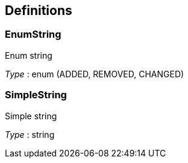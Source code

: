 
[[_definitions]]
== Definitions

[[_enumstring]]
=== EnumString
Enum string

__Type__ : enum (ADDED, REMOVED, CHANGED)


[[_simplestring]]
=== SimpleString
Simple string

__Type__ : string



